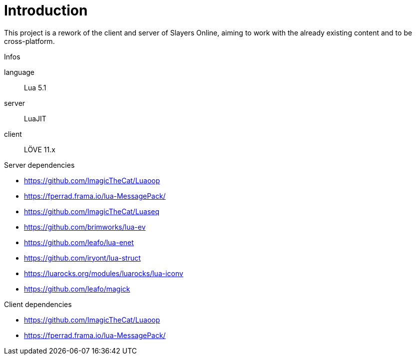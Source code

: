 
= Introduction

This project is a rework of the client and server of Slayers Online, aiming to work with the already existing content and to be cross-platform.

.Infos
language:: Lua 5.1
server:: LuaJIT
client:: LÖVE 11.x

.Server dependencies
* https://github.com/ImagicTheCat/Luaoop 
* https://fperrad.frama.io/lua-MessagePack/
* https://github.com/ImagicTheCat/Luaseq 
* https://github.com/brimworks/lua-ev
* https://github.com/leafo/lua-enet
* https://github.com/iryont/lua-struct
* https://luarocks.org/modules/luarocks/lua-iconv
* https://github.com/leafo/magick

.Client dependencies
* https://github.com/ImagicTheCat/Luaoop 
* https://fperrad.frama.io/lua-MessagePack/
